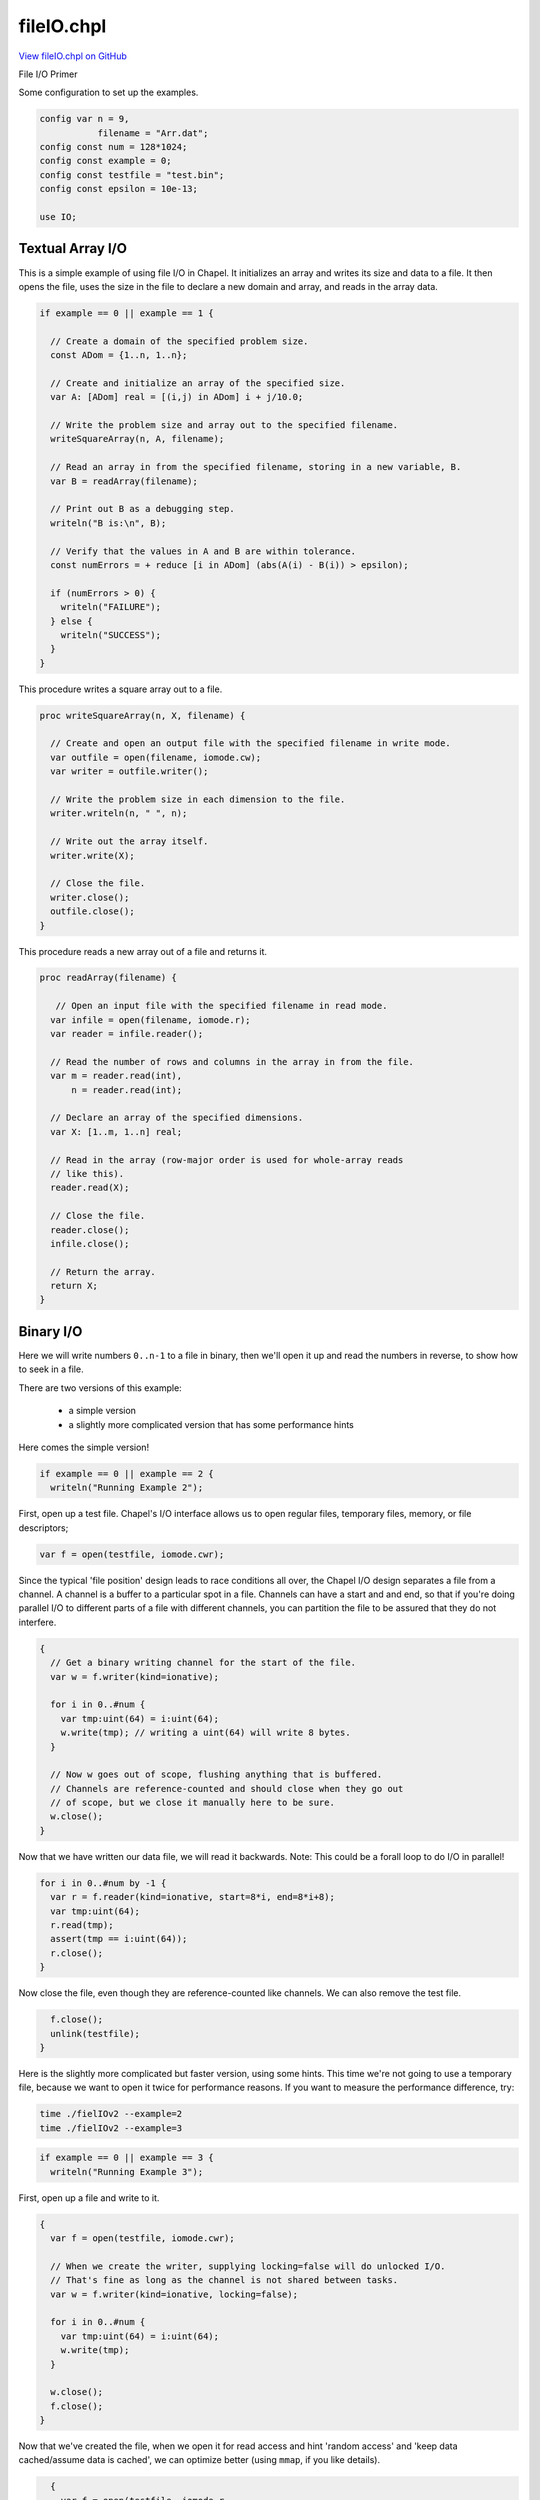 .. default-domain:: chpl

.. _primers-fileIO:

fileIO.chpl
===========

`View fileIO.chpl on GitHub <https://github.com/chapel-lang/chapel/blob/master/test/release/examples/primers/fileIO.chpl>`_



File I/O Primer


Some configuration to set up the examples.

.. code-block:: chapel

    config var n = 9,
               filename = "Arr.dat";
    config const num = 128*1024;
    config const example = 0;
    config const testfile = "test.bin";
    config const epsilon = 10e-13;

    use IO;



.. primers-io-textual-array

Textual Array I/O
-----------------


This is a simple example of using file I/O in Chapel. It initializes an array
and writes its size and data to a file. It then opens the file, uses the size
in the file to declare a new domain and array, and reads in the array data.

.. code-block:: chapel

    if example == 0 || example == 1 {

      // Create a domain of the specified problem size.
      const ADom = {1..n, 1..n};

      // Create and initialize an array of the specified size.
      var A: [ADom] real = [(i,j) in ADom] i + j/10.0;

      // Write the problem size and array out to the specified filename.
      writeSquareArray(n, A, filename);

      // Read an array in from the specified filename, storing in a new variable, B.
      var B = readArray(filename);

      // Print out B as a debugging step.
      writeln("B is:\n", B);

      // Verify that the values in A and B are within tolerance.
      const numErrors = + reduce [i in ADom] (abs(A(i) - B(i)) > epsilon);

      if (numErrors > 0) {
        writeln("FAILURE");
      } else {
        writeln("SUCCESS");
      }
    }


This procedure writes a square array out to a file.

.. code-block:: chapel

    proc writeSquareArray(n, X, filename) {

      // Create and open an output file with the specified filename in write mode.
      var outfile = open(filename, iomode.cw);
      var writer = outfile.writer();

      // Write the problem size in each dimension to the file.
      writer.writeln(n, " ", n);

      // Write out the array itself.
      writer.write(X);

      // Close the file.
      writer.close();
      outfile.close();
    }


This procedure reads a new array out of a file and returns it.

.. code-block:: chapel

    proc readArray(filename) {

       // Open an input file with the specified filename in read mode.
      var infile = open(filename, iomode.r);
      var reader = infile.reader();

      // Read the number of rows and columns in the array in from the file.
      var m = reader.read(int),
          n = reader.read(int);

      // Declare an array of the specified dimensions.
      var X: [1..m, 1..n] real;

      // Read in the array (row-major order is used for whole-array reads
      // like this).
      reader.read(X);

      // Close the file.
      reader.close();
      infile.close();

      // Return the array.
      return X;
    }



.. primers-io-binary

Binary I/O
----------


Here we will write numbers ``0..n-1`` to a file in binary,
then we'll open it up and read the numbers in reverse,
to show how to seek in a file.

There are two versions of this example:

  * a simple version
  * a slightly more complicated version that has some performance hints


Here comes the simple version!

.. code-block:: chapel

    if example == 0 || example == 2 {
      writeln("Running Example 2");


First, open up a test file. Chapel's I/O interface allows
us to open regular files, temporary files, memory, or file descriptors;

.. code-block:: chapel

      var f = open(testfile, iomode.cwr);


Since the typical 'file position' design leads to race conditions
all over, the Chapel I/O design separates a file from a channel.
A channel is a buffer to a particular spot in a file. Channels
can have a start and and end, so that if you're doing parallel I/O
to different parts of a file with different channels, you can
partition the file to be assured that they do not interfere.


.. code-block:: chapel

      {
        // Get a binary writing channel for the start of the file.
        var w = f.writer(kind=ionative);

        for i in 0..#num {
          var tmp:uint(64) = i:uint(64);
          w.write(tmp); // writing a uint(64) will write 8 bytes.
        }

        // Now w goes out of scope, flushing anything that is buffered.
        // Channels are reference-counted and should close when they go out
        // of scope, but we close it manually here to be sure.
        w.close();
      }


Now that we have written our data file, we will read it backwards.
Note: This could be a forall loop to do I/O in parallel!

.. code-block:: chapel

      for i in 0..#num by -1 {
        var r = f.reader(kind=ionative, start=8*i, end=8*i+8);
        var tmp:uint(64);
        r.read(tmp);
        assert(tmp == i:uint(64));
        r.close();
      }


Now close the file, even though they are reference-counted like channels.
We can also remove the test file.

.. code-block:: chapel

      f.close();
      unlink(testfile);
    }


Here is the slightly more complicated but faster version, using some hints.
This time we're not going to use a temporary file, because
we want to open it twice for performance reasons.
If you want to measure the performance difference, try:

.. code-block:: sh

   time ./fielIOv2 --example=2
   time ./fielIOv2 --example=3



.. code-block:: chapel

    if example == 0 || example == 3 {
      writeln("Running Example 3");


First, open up a file and write to it.

.. code-block:: chapel

      {
        var f = open(testfile, iomode.cwr);

        // When we create the writer, supplying locking=false will do unlocked I/O.
        // That's fine as long as the channel is not shared between tasks.
        var w = f.writer(kind=ionative, locking=false);

        for i in 0..#num {
          var tmp:uint(64) = i:uint(64);
          w.write(tmp);
        }

        w.close();
        f.close();
      }


Now that we've created the file, when we open it for read access and hint
'random access' and 'keep data cached/assume data is cached',
we can optimize better (using ``mmap``, if you like details).

.. code-block:: chapel

      {
        var f = open(testfile, iomode.r,
                     hints=IOHINT_RANDOM|IOHINT_CACHED|IOHINT_PARALLEL);

        // This is a forall loop to do I/O in parallel!
        forall i in 0..#num by -1 {

          // When we create the reader, supplying locking=false will do unlocked I/O.
          // That's fine as long as the channel is not shared between tasks;
          // here it's just used as a local variable, so we are O.K.
          var r = f.reader(kind=ionative, locking=false, start=8*i, end=8*i+8);
          var tmp:uint(64);
          r.read(tmp);
          assert(tmp == i:uint(64));
          r.close();
        }

        f.close();
      }

      unlink(testfile);
    }



.. primers-io-utf8

Reading and printing UTF-8 lines
--------------------------------


Here we show that it's easy to read the lines in a file,
including UTF-8 characters.

.. code-block:: chapel

    if example == 0 || example == 4 {
      writeln("Running Example 4");

      var f = open(testfile, iomode.cwr);
      var w = f.writer();

      w.writeln("Hello");
      w.writeln("This");
      w.writeln(" is ");
      w.writeln(" a test ");


We only write the UTF-8 characters if unicode is supported,
and that depends on the current unix locale environment
(e.g. setting the environment variable ``LC_ALL=C`` will disable unicode support).
Note that since UTF-8 strings are C strings, this should work even in a C locale.
We don't do it all the time for testing sanity reasons.

.. code-block:: chapel

      if unicodeSupported() then w.writeln(" of UTF-8 Euro Sign: €");

      // flush buffers, close the channel.
      w.close();

      var r = f.reader();
      var line:string;
      while( r.readline(line) ) {
        write("Read line: ", line);
      }
      r.close();

      // Or, if we just want all the lines in the file, we can use file.lines,
      // and we don't even have to make a reader:
      for line in f.lines() {
        write("Read line: ", line);
      }

      f.close();
      unlink(testfile);
    }



.. primers-io-error-handling

Error handling
--------------


Now we will show that error handling is possible
with the new I/O routines. Maybe one day this strategy will
be replaced by something more durable, but until then,
Chapel programs can still respond to errors.

.. code-block:: chapel

    if example == 0 || example == 5 {
      writeln("Running Example 5");

      try! {
        // Who knows, maybe 1st unlink succeeds.
        unlink(testfile);

        // File does not exist by now, for sure.
        unlink(testfile);

        assert(false); // never reached
      } catch e: SystemError {
        assert(e.err == ENOENT);
      }

      try! {
        // What happens if we try to open a non-existent file?
        var f = open(testfile, iomode.r);

        assert(false); // never reached
      } catch e: SystemError {
        assert(e.err == ENOENT);
      }
    }


Note that if an ``error=`` argument is not supplied to an
I/O function, it will call ``ioerror``, which will
in turn halt with an error message.


.. primers-io-object-writing

Object-at-a-time writing
------------------------


In this example that output from multiple tasks can use the same channel,
and each ``write()`` call will be completed entirely before another one
is allowed to begin.

.. code-block:: chapel

    if example == 0 || example == 6 {
      writeln("Running Example 6");

      forall i in 1..4 {
        writeln("This should be a chunk: {", "\n a", "\n b", "\n}");
      }

      record MyThing {
        proc writeThis(w) {
          w.writeln("This should be a chunk: {");
          w.writeln(" a");
          w.writeln(" b");
          w.writeln("}");
        }
      }

      forall i in 1..4 {
        var t:MyThing;
        write(t);
      }
    }



.. primers-io-bits

Binary I/O with bits at a time
------------------------------


Here we demonstrate bit-level I/O.

.. code-block:: chapel

    if example == 0 || example == 7 {
      writeln("Running Example 7");

      var f = open(testfile, iomode.cwr);

      {
        var w = f.writer(kind=ionative);

        // Write 011 0110 011110000
        w.writebits(0b011, 3);
        w.writebits(0b0110, 4);
        w.writebits(0b011110000, 9);
        w.close();
      }

      // Try reading it back the way we wrote it.
      {
        var r = f.reader(kind=ionative);
        var tmp:uint(64);

        r.readbits(tmp, 3);
        assert(tmp == 0b011);

        r.readbits(tmp, 4);
        assert(tmp == 0b0110);

        r.readbits(tmp, 9);
        assert(tmp == 0b011110000);

        r.close();
      }

      // Try reading it back all as one big chunk.
      // Read 01101100 11110000
      {
        var r = f.reader(kind=ionative);
        var tmp:uint(8);

        r.read(tmp);
        assert(tmp == 0b01101100);

        r.read(tmp);
        assert(tmp == 0b11110000);

        r.close();
      }

      f.close();
    }